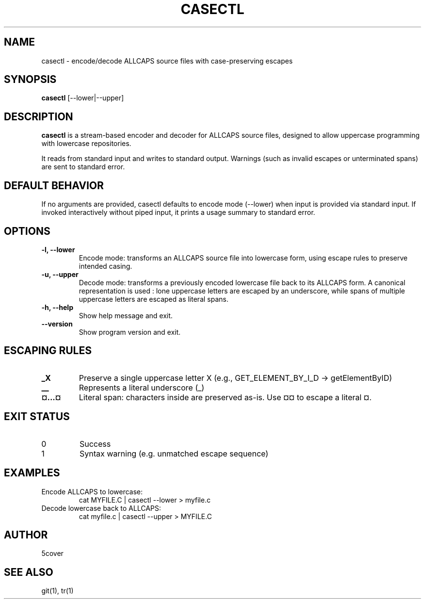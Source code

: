 .TH CASECTL 1 "April 2025" "casectl 1.0" "User Commands"
.SH NAME
casectl \- encode/decode ALLCAPS source files with case-preserving escapes
.SH SYNOPSIS
.B casectl
[\-\-lower|\-\-upper]
.SH DESCRIPTION
.B casectl
is a stream-based encoder and decoder for ALLCAPS source files, designed to allow uppercase programming with lowercase repositories.

It reads from standard input and writes to standard output. Warnings (such as invalid escapes or unterminated spans) are sent to standard error.

.SH DEFAULT BEHAVIOR
If no arguments are provided, casectl defaults to encode mode (--lower) when input is provided via standard input. If invoked interactively without piped input, it prints a usage summary to standard error.

.SH OPTIONS
.TP
.B \-l, \-\-lower
Encode mode: transforms an ALLCAPS source file into lowercase form, using escape rules to preserve intended casing.

.TP
.B \-u, \-\-upper
Decode mode: transforms a previously encoded lowercase file back to its ALLCAPS form.
A canonical representation is used : lone uppercase letters are escaped by an underscore, while spans of multiple uppercase letters are escaped as literal spans.

.TP
.B \-h, \-\-help
Show help message and exit.

.TP
.B \-\-version
Show program version and exit.

.SH ESCAPING RULES
.TP
.B _X
Preserve a single uppercase letter X (e.g., GET_ELEMENT_BY_I_D → getElementByID)

.TP
.B __
Represents a literal underscore (_)

.TP
.B ¤...¤
Literal span: characters inside are preserved as-is. Use ¤¤ to escape a literal ¤.

.SH EXIT STATUS
.TP
0
Success

.TP
1
Syntax warning (e.g. unmatched escape sequence)

.SH EXAMPLES
.TP
Encode ALLCAPS to lowercase:
.RS
.nf
cat MYFILE.C | casectl --lower > myfile.c
.fi
.RE

.TP
Decode lowercase back to ALLCAPS:
.RS
.nf
cat myfile.c | casectl --upper > MYFILE.C
.fi
.RE

.SH AUTHOR
5cover

.SH SEE ALSO
git(1), tr(1)

